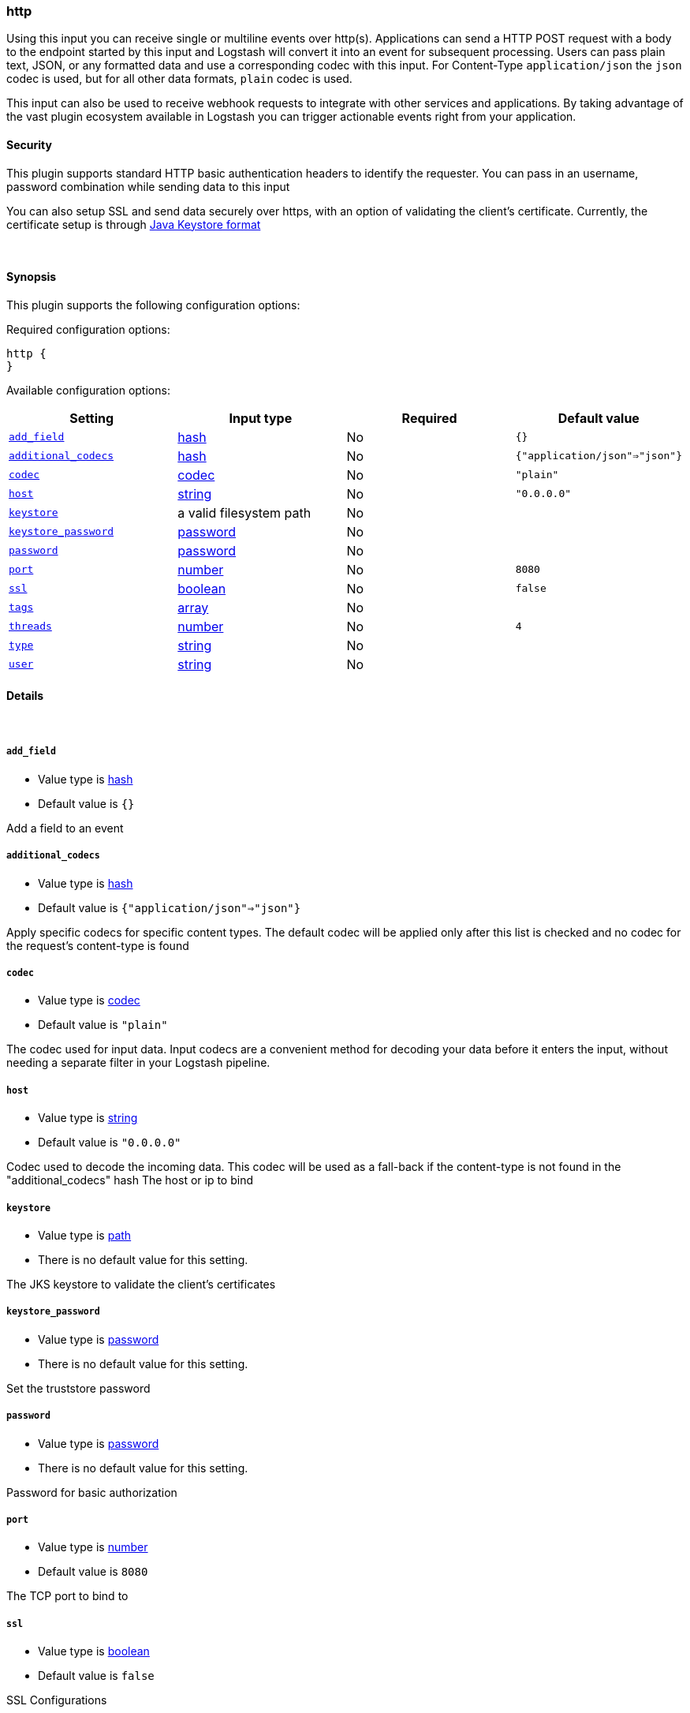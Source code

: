 [[plugins-inputs-http]]
=== http



Using this input you can receive single or multiline events over http(s).
Applications can send a HTTP POST request with a body to the endpoint started by this
input and Logstash will convert it into an event for subsequent processing. Users 
can pass plain text, JSON, or any formatted data and use a corresponding codec with this
input. For Content-Type `application/json` the `json` codec is used, but for all other
data formats, `plain` codec is used.

This input can also be used to receive webhook requests to integrate with other services
and applications. By taking advantage of the vast plugin ecosystem available in Logstash
you can trigger actionable events right from your application.

==== Security
This plugin supports standard HTTP basic authentication headers to identify the requester.
You can pass in an username, password combination while sending data to this input

You can also setup SSL and send data securely over https, with an option of validating 
the client's certificate. Currently, the certificate setup is through 
https://docs.oracle.com/cd/E19509-01/820-3503/ggfen/index.html[Java Keystore 
format]


&nbsp;

==== Synopsis

This plugin supports the following configuration options:


Required configuration options:

[source,json]
--------------------------
http {
}
--------------------------



Available configuration options:

[cols="<,<,<,<m",options="header",]
|=======================================================================
|Setting |Input type|Required|Default value
| <<plugins-inputs-http-add_field>> |<<hash,hash>>|No|`{}`
| <<plugins-inputs-http-additional_codecs>> |<<hash,hash>>|No|`{"application/json"=>"json"}`
| <<plugins-inputs-http-codec>> |<<codec,codec>>|No|`"plain"`
| <<plugins-inputs-http-host>> |<<string,string>>|No|`"0.0.0.0"`
| <<plugins-inputs-http-keystore>> |a valid filesystem path|No|
| <<plugins-inputs-http-keystore_password>> |<<password,password>>|No|
| <<plugins-inputs-http-password>> |<<password,password>>|No|
| <<plugins-inputs-http-port>> |<<number,number>>|No|`8080`
| <<plugins-inputs-http-ssl>> |<<boolean,boolean>>|No|`false`
| <<plugins-inputs-http-tags>> |<<array,array>>|No|
| <<plugins-inputs-http-threads>> |<<number,number>>|No|`4`
| <<plugins-inputs-http-type>> |<<string,string>>|No|
| <<plugins-inputs-http-user>> |<<string,string>>|No|
|=======================================================================



==== Details

&nbsp;

[[plugins-inputs-http-add_field]]
===== `add_field` 

  * Value type is <<hash,hash>>
  * Default value is `{}`

Add a field to an event

[[plugins-inputs-http-additional_codecs]]
===== `additional_codecs` 

  * Value type is <<hash,hash>>
  * Default value is `{"application/json"=>"json"}`

Apply specific codecs for specific content types.
The default codec will be applied only after this list is checked
and no codec for the request's content-type is found

[[plugins-inputs-http-codec]]
===== `codec` 

  * Value type is <<codec,codec>>
  * Default value is `"plain"`

The codec used for input data. Input codecs are a convenient method for decoding your data before it enters the input, without needing a separate filter in your Logstash pipeline.

[[plugins-inputs-http-host]]
===== `host` 

  * Value type is <<string,string>>
  * Default value is `"0.0.0.0"`

Codec used to decode the incoming data.
This codec will be used as a fall-back if the content-type
is not found in the "additional_codecs" hash
The host or ip to bind

[[plugins-inputs-http-keystore]]
===== `keystore` 

  * Value type is <<path,path>>
  * There is no default value for this setting.

The JKS keystore to validate the client's certificates

[[plugins-inputs-http-keystore_password]]
===== `keystore_password` 

  * Value type is <<password,password>>
  * There is no default value for this setting.

Set the truststore password

[[plugins-inputs-http-password]]
===== `password` 

  * Value type is <<password,password>>
  * There is no default value for this setting.

Password for basic authorization

[[plugins-inputs-http-port]]
===== `port` 

  * Value type is <<number,number>>
  * Default value is `8080`

The TCP port to bind to

[[plugins-inputs-http-ssl]]
===== `ssl` 

  * Value type is <<boolean,boolean>>
  * Default value is `false`

SSL Configurations

Enable SSL

[[plugins-inputs-http-tags]]
===== `tags` 

  * Value type is <<array,array>>
  * There is no default value for this setting.

Add any number of arbitrary tags to your event.

This can help with processing later.

[[plugins-inputs-http-threads]]
===== `threads` 

  * Value type is <<number,number>>
  * Default value is `4`

Maximum number of threads to use

[[plugins-inputs-http-type]]
===== `type` 

  * Value type is <<string,string>>
  * There is no default value for this setting.

Add a `type` field to all events handled by this input.

Types are used mainly for filter activation.

The type is stored as part of the event itself, so you can
also use the type to search for it in Kibana.

If you try to set a type on an event that already has one (for
example when you send an event from a shipper to an indexer) then
a new input will not override the existing type. A type set at
the shipper stays with that event for its life even
when sent to another Logstash server.

[[plugins-inputs-http-user]]
===== `user` 

  * Value type is <<string,string>>
  * There is no default value for this setting.

Username for basic authorization



